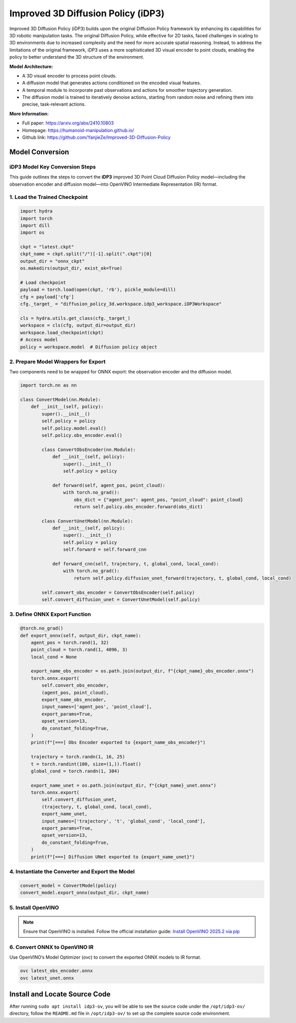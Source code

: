 .. _model_idp3:

Improved 3D Diffusion Policy (iDP3)
###################################

Improved 3D Diffusion Policy (iDP3) builds upon the original Diffusion Policy framework by enhancing its capabilities for 3D robotic manipulation tasks. The original Diffusion Policy, while effective for 2D tasks, faced challenges in scaling to 3D environments due to increased complexity and the need for more accurate spatial reasoning. Instead, to address the limitations of the original framework, iDP3 uses a more sophisticated 3D visual encoder to point clouds, enabling the policy to better understand the 3D structure of the environment.

**Model Architecture:**

- A 3D visual encoder to process point clouds.
- A diffusion model that generates actions conditioned on the encoded visual features.
- A temporal module to incorporate past observations and actions for smoother trajectory generation.
- The diffusion model is trained to iteratively denoise actions, starting from random noise and refining them into precise, task-relevant actions.

**More Information:**

- Full paper: https://arxiv.org/abs/2410.10803
- Homepage: https://humanoid-manipulation.github.io/
- Github link: https://github.com/YanjieZe/Improved-3D-Diffusion-Policy

Model Conversion
================

iDP3 Model Key Conversion Steps  
--------------------------------
This guide outlines the steps to convert the **iDP3** improved 3D Point Cloud Diffusion Policy model—including the observation encoder and diffusion model—into OpenVINO Intermediate Representation (IR) format.

1. Load the Trained Checkpoint  
------------------------------

.. code-block:: python

   import hydra
   import torch
   import dill
   import os

   ckpt = "latest.ckpt"
   ckpt_name = ckpt.split("/")[-1].split(".ckpt")[0]
   output_dir = "onnx_ckpt"
   os.makedirs(output_dir, exist_ok=True)

   # Load checkpoint
   payload = torch.load(open(ckpt, 'rb'), pickle_module=dill)
   cfg = payload['cfg']
   cfg._target_ = "diffusion_policy_3d.workspace.idp3_workspace.iDP3Workspace"

   cls = hydra.utils.get_class(cfg._target_)
   workspace = cls(cfg, output_dir=output_dir)
   workspace.load_checkpoint(ckpt)
   # Access model
   policy = workspace.model  # Diffusion policy object

2. Prepare Model Wrappers for Export  
------------------------------------

Two components need to be wrapped for ONNX export: the observation encoder and the diffusion model.

.. code-block:: python

   import torch.nn as nn

   class ConvertModel(nn.Module):
       def __init__(self, policy):
           super().__init__()
           self.policy = policy
           self.policy.model.eval()
           self.policy.obs_encoder.eval()

           class ConvertObsEncoder(nn.Module):
               def __init__(self, policy):
                   super().__init__()
                   self.policy = policy

               def forward(self, agent_pos, point_cloud):
                   with torch.no_grad():
                       obs_dict = {"agent_pos": agent_pos, "point_cloud": point_cloud}
                       return self.policy.obs_encoder.forward(obs_dict)

           class ConvertUnetModel(nn.Module):
               def __init__(self, policy):
                   super().__init__()
                   self.policy = policy
                   self.forward = self.forward_cnn

               def forward_cnn(self, trajectory, t, global_cond, local_cond):
                   with torch.no_grad():
                       return self.policy.diffusion_unet_forward(trajectory, t, global_cond, local_cond)

           self.convert_obs_encoder = ConvertObsEncoder(self.policy)
           self.convert_diffusion_unet = ConvertUnetModel(self.policy)

3. Define ONNX Export Function  
------------------------------

.. code-block:: python

   @torch.no_grad()
   def export_onnx(self, output_dir, ckpt_name):
       agent_pos = torch.rand(1, 32)
       point_cloud = torch.rand(1, 4096, 3)
       local_cond = None

       export_name_obs_encoder = os.path.join(output_dir, f"{ckpt_name}_obs_encoder.onnx")
       torch.onnx.export(
           self.convert_obs_encoder,
           (agent_pos, point_cloud),
           export_name_obs_encoder,
           input_names=['agent_pos', 'point_cloud'],
           export_params=True,
           opset_version=13,
           do_constant_folding=True,
       )
       print(f"[===] Obs Encoder exported to {export_name_obs_encoder}")

       trajectory = torch.randn(1, 16, 25)
       t = torch.randint(100, size=(1,)).float()
       global_cond = torch.randn(1, 384)

       export_name_unet = os.path.join(output_dir, f"{ckpt_name}_unet.onnx")
       torch.onnx.export(
           self.convert_diffusion_unet,
           (trajectory, t, global_cond, local_cond),
           export_name_unet,
           input_names=['trajectory', 't', 'global_cond', 'local_cond'],
           export_params=True,
           opset_version=13,
           do_constant_folding=True,
       )
       print(f"[===] Diffusion UNet exported to {export_name_unet}")

4. Instantiate the Converter and Export the Model  
-------------------------------------------------

.. code-block:: python

   convert_model = ConvertModel(policy)
   convert_model.export_onnx(output_dir, ckpt_name)

5. Install OpenVINO  
-------------------

.. note::

   Ensure that OpenVINO is installed. Follow the official installation guide:  
   `Install OpenVINO 2025.2 via pip <https://docs.openvino.ai/2025/get-started/install-openvino.html?PACKAGE=OPENVINO_BASE&VERSION=v_2025_2_0&OP_SYSTEM=LINUX&DISTRIBUTION=PIP>`_

6. Convert ONNX to OpenVINO IR  
------------------------------

Use OpenVINO’s Model Optimizer (`ovc`) to convert the exported ONNX models to IR format.

.. code-block:: bash

   ovc latest_obs_encoder.onnx
   ovc latest_unet.onnx

Install and Locate Source Code
==============================
After running ``sudo apt install idp3-ov``, you will be able to see the source code under the ``/opt/idp3-ov/`` directory, follow the ``README.md`` file in ``/opt/idp3-ov/`` to set up the complete source code environment.